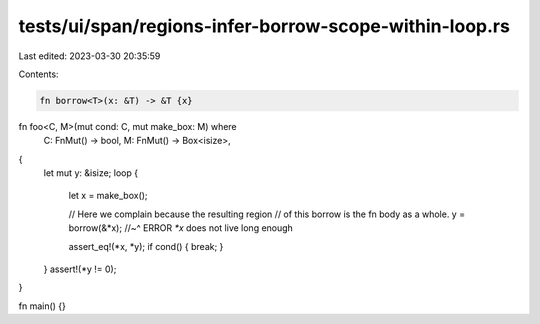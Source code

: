tests/ui/span/regions-infer-borrow-scope-within-loop.rs
=======================================================

Last edited: 2023-03-30 20:35:59

Contents:

.. code-block:: rs

    fn borrow<T>(x: &T) -> &T {x}

fn foo<C, M>(mut cond: C, mut make_box: M) where
    C: FnMut() -> bool,
    M: FnMut() -> Box<isize>,
{
    let mut y: &isize;
    loop {
        let x = make_box();

        // Here we complain because the resulting region
        // of this borrow is the fn body as a whole.
        y = borrow(&*x);
        //~^ ERROR `*x` does not live long enough

        assert_eq!(*x, *y);
        if cond() { break; }
    }
    assert!(*y != 0);
}

fn main() {}


